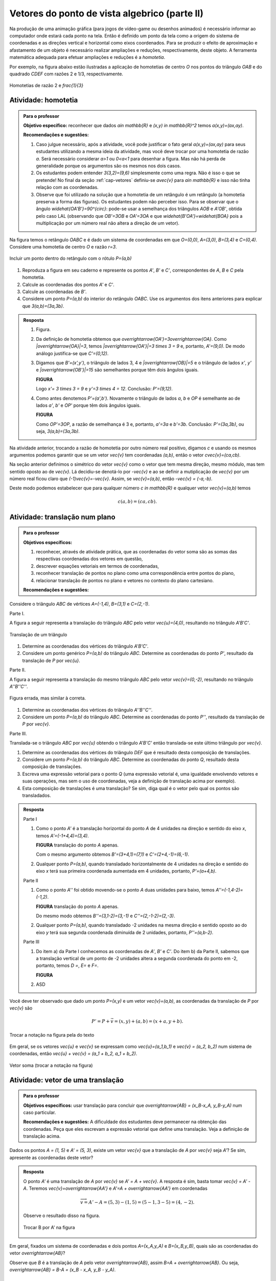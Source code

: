 **********************************************
Vetores do ponto de vista algebrico (parte II)
**********************************************

Na produção de uma animação gráfica (para jogos de vídeo-game ou desenhos animados) é necessário informar ao computador onde estará cada ponto na tela. 
Então é definido um ponto da tela como a origem do sistema de coordenadas e as direções vertical e horizontal como eixos coordenados.
Para se produzir o efeito de aproximação e afastamento de um objeto é necessário realizar ampliações e reduções, respectivamente, deste objeto.
A ferramenta matemática adequada para efetuar ampliações e reduções é a *homotetia*.

.. glossary::

   Homotetia
      Fixados um ponto `O` no plano e um número real `r>0`. Chamamos de *homotetia de centro O  e razão r* à correspondência que a cada ponto `P` do plano associa o ponto `P'` tal que `\overrightarrow{OP'}=r\overrightarrow{OP}`.

Por exemplo, na figura abaixo estão ilustradas a aplicação de homotetias de centro `O` nos pontos do triângulo `OAB` e do quadrado `CDEF` com razões 2 e 1/3, respectivamente.

.. figure:: https://www.umlivroaberto.com/livro/lib/exe/fetch.php?media=homotetia-poligonos.png
   :width: 400px
   :align: center
   
   Homotetias de razão 2 e `\frac{1}{3}`

.. _ativ-vetores-homotetia:

Atividade: homotetia
--------------------

.. admonition:: Para o professor

   **Objetivo específico:** reconhecer que dados `a\in \mathbb{R}` e `(x,y) \in \mathbb{R}^2` temos `a(x,y)=(ax,ay)`. 
   
   **Recomendações e sugestões:** 
   
   #. Caso julgue necessário, após a atividade, você pode justificar o fato geral `a(x,y)=(ax,ay)` para seus estudantes utilizando a mesma ideia da atividade, mas você deve trocar por uma homotetia de razão `a`. Será necessário considerar `a>1` ou `0<a<1` para desenhar a figura. Mas não há perda de generalidade porque os argumentos são os mesmos nos dois casos. 
   #. Os estudantes podem entender `3(3,2)=(9,6)` simplesmente como uma regra. Não é isso o que se pretende! No final da seção :ref:`cap-vetores` definiu-se `a\vec{v}` para `a\in \mathbb{R}` e isso não tinha relação com as coordenadas.
   #. Observe que foi utilizado na solução que a homotetia de um retângulo é um retângulo (a homotetia preserva a forma das figuras). Os estudantes podem não perceber isso.  Para se observar que o ângulo `\widehat{OA'B'}=90^{\circ}`: pode-se usar a semelhança dos triângulos `AOB` e `A'OB'`, obtida pelo caso LAL (observando que `OB'=3OB` e `OA'=3OA` e que `\widehat{B'OA'}=\widehat{BOA}` pois a multiplicação por um número real não altera a direção de um vetor).


Na figura temos o retângulo `OABC` e é dado um sistema de coordenadas em que `O=(0,0)`, `A=(3,0)`, `B=(3,4)` e `C=(0,4)`. 
Considere uma homotetia de centro `O` e razão `r=3`.


.. figure:: https://www.umlivroaberto.com/livro/lib/exe/fetch.php?media=homotetia1234.jpg
   :width: 400px
   :align: center
   
   Incluir um ponto dentro do retângulo com o rótulo `P=(a,b)`

#. Reproduza a figura em seu caderno e represente os pontos `A'`, `B'` e `C'`, correspondentes de `A`, `B` e `C` pela homotetia.
#. Calcule as coordenadas dos pontos `A'` e `C'`.
#. Calcule as coordenadas de `B'`. 
#. Considere um ponto `P=(a,b)` do interior do retângulo `OABC`. Use os argumentos dos itens anteriores para explicar que `3(a,b)=(3a,3b)`.

.. admonition:: Resposta 

   #. Figura.
   #. Da definição de homotetia obtemos que `\overrightarrow{OA'}=3\overrightarrow{OA}`. Como `|\overrightarrow{OA}|=3`, temos `|\overrightarrow{OA'}|=3 \times 3 = 9` e, portanto, `A'=(9,0)`. De modo análogo justifica-se que `C'=(0,12)`.
   #. Digamos que `B'=(x',y')`, o triângulo de lados 3, 4 e `|\overrightarrow{OB}|=5` e o triângulo de lados `x'`, `y'` e `|\overrightarrow{OB'}|=15` são semelhantes porque têm dois ângulos iguais. 
   
      **FIGURA**
      
      Logo `x'= 3 \times 3 = 9` e `y'=3 \times 4 = 12`. Conclusão: `P'=(9,12)`. 
   #. Como antes denotemos `P'=(a',b')`. Novamente o triângulo de lados `a`, `b` e `OP` é semelhante ao de lados `a'`, `b'` e `OP'` porque têm dois ângulos iguais. 
   
      **FIGURA**
      
      Como `OP'=3OP`, a razão de semelhança é 3 e, portanto, `a'=3a` e `b'=3b`. Conclusão: `P'=(3a,3b)`, ou seja, `3(a,b)=(3a,3b)`.

.. Como `B'` é o correspondente de `B` pela homotetia, `\overrightarrow{OB'}=3\overrightarrow{OB}=3(3,2)`. Use semelhança de triângulos para explicar que `3(3,2)=(9,6)`.

Na atividade anterior, trocando a razão de homotetia por outro número real positivo, digamos `c` e usando os mesmos argumentos podemos garantir que se um vetor `\vec{v}` tem coordenadas `(a,b)`, então o vetor `c\vec{v}=(ca,cb)`.

Na seção anterior definimos o simétrico do vetor `\vec{v}` como o vetor que tem mesma direção, mesmo módulo, mas tem sentido oposto ao de `\vec{v}`.
Lá decidiu-se denotá-lo por `-\vec{v}` e ao se definir a mutiplicação de `\vec{v}` por um número real ficou claro que `(-1)\vec{v}=-\vec{v}`. 
Assim, se `\vec{v}=(a,b)`, então `-\vec{v} = (-a,-b)`.

Deste modo podemos estabelecer que para qualquer número `c \in \mathbb{R}` e qualquer vetor `\vec{v}=(a,b)` temos

.. math::

   c(a,b)=(ca,cb).

.. glossary:: 
   
   Translação
      A translação de um ponto `P` do plano por um vetor `\vec{v}` é o ponto `P'=P+\vec{v}`. Quando dizemos simplesmente *a translação por* `\vec{v}` nos referimos a uma correspondência que associa cada ponto `P` do plano ao ponto `P'` como acima.
      
      .. figure:: _resources/translacao-definicao.jpg
         :width: 200px
         :align: center


.. _ativ-vetores-translacao:

Atividade: translação num plano
-------------------------------

.. admonition:: Para o professor

   **Objetivos específicos:**
   
   #. reconhecer, através de atividade prática, que as coordenadas do vetor soma são as somas das respectivas coordenadas dos vetores em questão, 
   #. descrever equações vetoriais em termos de coordenadas,
   #. reconhecer translação de pontos no plano como uma correspondência entre pontos do plano,
   #. relacionar translação de pontos no plano e vetores no contexto do plano cartesiano.
   
   **Recomendações e sugestões:**

Considere o triângulo `ABC` de vértices `A=(-1,4)`, `B=(3,1)` e `C=(2,-1)`.

Parte I.

A figura a seguir representa a translação do triângulo `ABC` pelo vetor `\vec{u}=(4,0)`, resultando no triângulo `A'B'C'`.

.. figure:: https://www.umlivroaberto.com/livro/lib/exe/fetch.php?t=1504294818&w=500&h=281&tok=fb1c9c&media=translacao2.jpg
   :width: 400px
   :align: center

   Translação de um triângulo 

#. Determine as coordenadas dos vértices do triângulo `A'B'C'`.
#. Considere um ponto genérico `P=(a,b)` do triângulo `ABC`. Determine as coordenadas do ponto `P'`, resultado da translação de `P` por `\vec{u}`.

Parte II.

A figura a seguir representa a translação do mesmo triângulo `ABC` pelo vetor `\vec{v}=(0,-2)`, resultando no triângulo `A''B''C''`.


.. _fig-coloque-aqui-o-nome:

.. figure:: https://www.umlivroaberto.com/livro/lib/exe/fetch.php?media=translacao3.jpg
   :width: 400px
   :align: center

   Figura errada, mas similar à correta.

#. Determine as coordenadas dos vértices do triângulo `A''B''C''`.
#. Considere um ponto `P=(a,b)` do triângulo `ABC`. Determine as coordenadas do ponto `P''`, resultado da translação de `P` por `\vec{v}`.

Parte III.

Translada-se o triângulo `ABC` por `\vec{u}` obtendo o triângulo `A'B'C'` então translada-se este último triângulo por `\vec{v}`.

#. Determine as coordenadas dos vértices do triângulo `DEF` que é resultado desta composição de translações.
#. Considere um ponto `P=(a,b)` do triângulo `ABC`. Determine as coordenadas do ponto `Q`, resultado desta composição de translações.
#. Escreva uma expressão vetorial para o ponto `Q` (uma expressão vetorial é, uma igualdade envolvendo vetores e suas operações, mas sem o uso de coordenadas, veja a definição de translação acima por exemplo). 
#. Esta composição de translações é uma translação? Se sim, diga qual é o vetor pelo qual os pontos são transladados.

.. admonition:: Resposta 

   Parte I

   #. Como o ponto `A'` é a translação horizontal do ponto `A` de 4 unidades na direção e sentido do eixo `x`, temos `A'=(-1+4,4)=(3,4)`.
   
      **FIGURA** translação do ponto `A` apenas.
   
      Com o mesmo argumento obtemos `B'=(3+4,1)=(7,1)` e `C'=(2+4,-1)=(6,-1)`.
   #. Qualquer ponto `P=(a,b)`, quando transladado horizontalmente de 4 unidades na direção e sentido do eixo `x` terá sua primeira coordenada aumentada em 4 unidades, portanto, `P'=(a+4,b)`.
   
   Parte II
   
   #. Como o ponto `A''` foi obtido movendo-se o ponto `A` duas unidades para baixo, temos `A''=(-1,4-2)=(-1,2)`.

      **FIGURA** translação do ponto `A` apenas.
   
      Do mesmo modo obtemos `B''=(3,1-2)=(3,-1)` e `C''=(2,-1-2)=(2,-3)`.
      
   #. Qualquer ponto `P=(a,b)`, quando transladado -2 unidades na mesma direção e sentido oposto ao do eixo `y` terá sua segunda coordenada diminuída de 2 unidades, portanto, `P''=(a,b-2)`.
   
   Parte III
   
   #. Do item a) da Parte I conhecemos as coordenadas de `A'`, `B'` e `C'`. Do item b) da Parte II, sabemos que a translação vertical de um ponto  de -2 unidades altera a segunda coordenada do ponto em -2, portanto, temos `D =`, `E=` e `F=`.
   
      **FIGURA**
      
   #. ASD
      
Você deve ter observado que dado um ponto `P=(x,y)` e um vetor `\vec{v}=(a,b)`, as coordenadas da translação de `P` por `\vec{v}` são 

.. math::

   P'=P+\vec{v} = (x,y) + (a,b) = (x+a,y+b).

.. figure:: https://www.umlivroaberto.com/livro/lib/exe/fetch.php?media=tc.png
   :width: 300px
   :align: center

   Trocar a notação na figura pela do texto


Em geral, se os vetores `\vec{u}` e `\vec{v}` se expressam como `\vec{u}=(a_1,b_1)` e  `\vec{v} = (a_2, b_2)` num sistema de coordenadas, então `\vec{u} + \vec{v} = (a_1 + b_2, a_1 + b_2)`.


.. figure:: https://www.umlivroaberto.com/livro/lib/exe/fetch.php?media=vetor-soma.png
   :width: 400px
   :align: center

   Vetor soma (trocar a notação na figura)


.. _ativ-vetores-coord-extremidades:

Atividade: vetor de uma translação
----------------------------------

.. admonition:: Para o professor

   **Objetivos específicos:** usar translação para concluir que `\overrightarrow{AB} = (x_B-x_A, y_B-y_A)` num caso particular.
   
   **Recomendações e sugestões:** A dificuldade dos estudantes deve permanecer na obtenção das coordenadas. Peça que eles escrevam a expressão vetorial que define uma translação. Veja a definição de translação acima.

Dados os pontos `A = (1, 5)` e `A' = (5, 3)`, existe um vetor  `\vec{v}` que a translação de `A` por `\vec{v}` seja `A'`? Se sim, apresente as coordenadas deste vetor?

.. admonition:: Resposta 

   O ponto `A'` é uma translação de `A` por `\vec{v}` se `A' = A + \vec{v}`. A resposta é sim, basta tomar `\vec{v} = A' - A`. Teremos `\vec{v}=\overrightarrow{AA'}` e `A'=A + \overrightarrow{AA'}` em coordenadas
   
   .. math::
   
      \overrightarrow{v} =A'- A = (5,3) - (1,5) = (5-1,3-5) = (4,-2).
   
   Observe o resultado disso na figura.

   .. figure:: https://www.umlivroaberto.com/livro/lib/exe/fetch.php?media=coordenadas-vetor.png
      :width: 300px
      :align: center
      
      Trocar B por A' na figura

Em geral, fixados um sistema de coordenadas e dois pontos `A=(x_A,y_A)` e `B=(x_B,y_B)`, quais são as coordenadas do vetor `\overrightarrow{AB}`?
   
Observe que `B` é a translação de `A` pelo vetor `\overrightarrow{AB}`, assim `B=A + \overrightarrow{AB}`. Ou seja, `\overrightarrow{AB} = B-A = (x_B - x_A, y_B - y_A)`.
   
.. tikz::

   \begin{scope}[scale=1.1]
   %\draw[-latex,very thick, black] (-1.55,0) -- (1.7,0) node[below right]{$x$};
   %\draw[-latex,very thick, black] (0,-.55) -- (0,2.05) node[right]{$y$};
   \fill (0,0) circle (0.05) node[below left]{$O$};
   \draw[-latex]  (-1,2)--(0,0);
   \draw[-latex] (0,0)-- (1,.5);
   \draw[-latex, very thick, red] (-1,2) -- (1,.5);
   \node at (.3,1.4){$\overrightarrow{AB}$};
   \node at (-.9,.8){$-\overrightarrow{OA}$};
   \node at (.6,0){$\overrightarrow{OB}$};
   
   \begin{scope}[xshift=4cm]
   \draw[-latex, very thick, red] (-1,2) -- (1,.5);
   \node at (.3,1.4){$\overrightarrow{AB}$};
   \draw[dashed] (-1,2)--(-1,.5);
   \draw[dashed] (-1,.5)--(1,.5);
   \node at (-1.7,1.25) {$y_B - y_A$};
   \node at (0,.3) {$x_B - x_A$};
   \end{scope}
   \end{scope}
      
.. .. figure:: https://www.umlivroaberto.com/livro/lib/exe/fetch.php?media=vetor-dados-extremos.jpg
   :width: 200px
   :align: center
      
      Coordenadas de um vetor a partir de suas extremidades

.. _ativ-vetores-alg-vetores-iguais:

Atividade: quando dois vetores são iguais?
------------------------------------------

.. admonition:: Para o professor

   **Objetivos específicos:**
   
   #. Expressar um vetor em coordenadas dadas as extremidades.
   #. Identificar vetores iguais a partir de informações geométricas dadas.
      
   **Recomendações e sugestões:** É importante que os alunos percebam que podem manipular algebricamente os pontos `A`, `B`, `C` e `D`, pois, cada uma representa o vetor posição do respectivo ponto. 
   Observe, informalmente ao estudante, que o vetor vermelho *translada* o segmento `AB` para posição `CD`.

O paralelogramo `ABCD` é tal que `A = (1, 1)` , `B = (4, 5)`  e `C = (6, 8)`. 
Onde está o vértice D?

.. admonition:: Resposta 

   Os vetores `AD` e `BC` são iguais.
   
   .. figure:: https://www.umlivroaberto.com/livro/lib/exe/fetch.php?media=vetores-iguais.png
      :width: 250px
      :align: center
   
   Logo, `D − A = C − B`, ou seja, 
   
   .. math:: 
   
      D = A + C − B = (1, 1) + (6, 8) − (4, 5) = (3, 4).

.. admonition:: Exemplo 

   O quadrilátero `OABC` da figura é um paralelogramo. Sabendo que as coordenadas dos vértices são `O=(0,0)`, `A=(2,0)`, `B=(3,1)` e `C = (1,1)`, calcule as coordenadas do ponto `M` de encontro das diagonais do paralelogramo.
   
   .. figure:: https://www.umlivroaberto.com/livro/lib/exe/fetch.php?media=soma-paralelogramo.jpg
      :width: 300px
      :align: center

      `\overrightarrow{OB} = 2\overrightarrow{OM}`

   *Solução:* Sabemos que em qualquer paralelogramo, as diagonais se intersectam nos pontos médios. Então `M=(x,y)` é o ponto médio do segmento `OB` e, portanto, o vetor `\overrightarrow{OM}=\frac{1}{2}\overrightarrow{OB}=\frac{1}{2}(3,1)=(\frac{3}{2}, \frac{1}{2})`. Assim,  `M=(\frac{3}{2}, \frac{1}{2})`.

